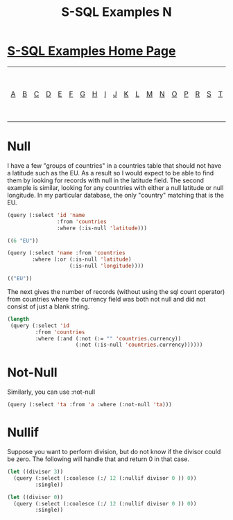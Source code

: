 #+TITLE: S-SQL Examples N
#+OPTIONS: num:nil
#+HTML_HEAD: <link rel="stylesheet" type="text/css" href="style.css" />
#+HTML_HEAD: <style>pre.src{background:#343131;color:white;} </style>
#+OPTIONS: ^:nil

* [[file:s-sql-examples.org][S-SQL Examples Home Page]]
| [[file:s-sql-a.org][A]]| [[file:s-sql-b.org][B]]| [[file:s-sql-c.org][C]]| [[file:s-sql-d.org][D]]| [[file:s-sql-e.org][E]]| [[file:s-sql-f.org][F]]| [[file:s-sql-g.org][G]]| [[file:s-sql-h.org][H]]| [[file:s-sql-i.org][I]]| [[file:s-sql-j.org][J]]| [[file:s-sql-k.org][K]]| [[file:s-sql-l.org][L]]| [[file:s-sql-m.org][M]]| [[file:s-sql-n.org][N]]| [[file:s-sql-o.org][O]]| [[file:s-sql-p.org][P]]| [[file:s-sql-r.org][R]]| [[file:s-sql-s.org][S]]| [[file:s-sql-t.org][T]]| [[file:s-sql-u.org][U]]| [[file:s-sql-v.org][V]]| [[file:s-sql-w.org][W]]|  [[file:s-sql-special-characters.org][Special Characters]]                        |  [[file:calling-postgresql-stored-functions.org][Calling Postgresql Stored Functions and Procedures]]|

* Null
  :PROPERTIES:
  :CUSTOM_ID: null
  :END:
I have a few "groups of countries" in a countries table that should not have a latitude such as the EU. As a result so I would expect to be able to find them by looking for records with null in the latitude field. The second example is similar, looking for any countries with either a null latitude or null longitude. In my particular database, the only "country" matching that is the EU.
#+begin_src lisp
  (query (:select 'id 'name
                  :from 'countries
                  :where (:is-null 'latitude)))

  ((6 "EU"))

  (query (:select 'name :from 'countries
          :where (:or (:is-null 'latitude)
                      (:is-null 'longitude))))

  (("EU"))
#+end_src


The next gives the number of records (without using the sql count operator) from countries where the currency field was both not null and did not consist of just a blank string.
#+begin_src lisp
  (length
   (query (:select 'id
           :from 'countries
           :where (:and (:not (:= "" 'countries.currency))
                        (:not (:is-null 'countries.currency))))))
#+end_src

* Not-Null
  :PROPERTIES:
  :CUSTOM_ID: not-null
  :END:
Similarly, you can use :not-null
#+begin_src lisp
(query (:select 'ta :from 'a :where (:not-null 'ta)))
#+end_src

* Nullif
  :PROPERTIES:
  :CUSTOM_ID: nullif
  :END:
Suppose you want to perform division, but do not know if the divisor could be zero. The following will handle that and return 0 in that case.
#+begin_src lisp
(let ((divisor 3))
  (query (:select (:coalesce (:/ 12 (:nullif divisor 0 )) 0))
         :single))

(let ((divisor 0))
  (query (:select (:coalesce (:/ 12 (:nullif divisor 0 )) 0))
         :single))
#+end_src
